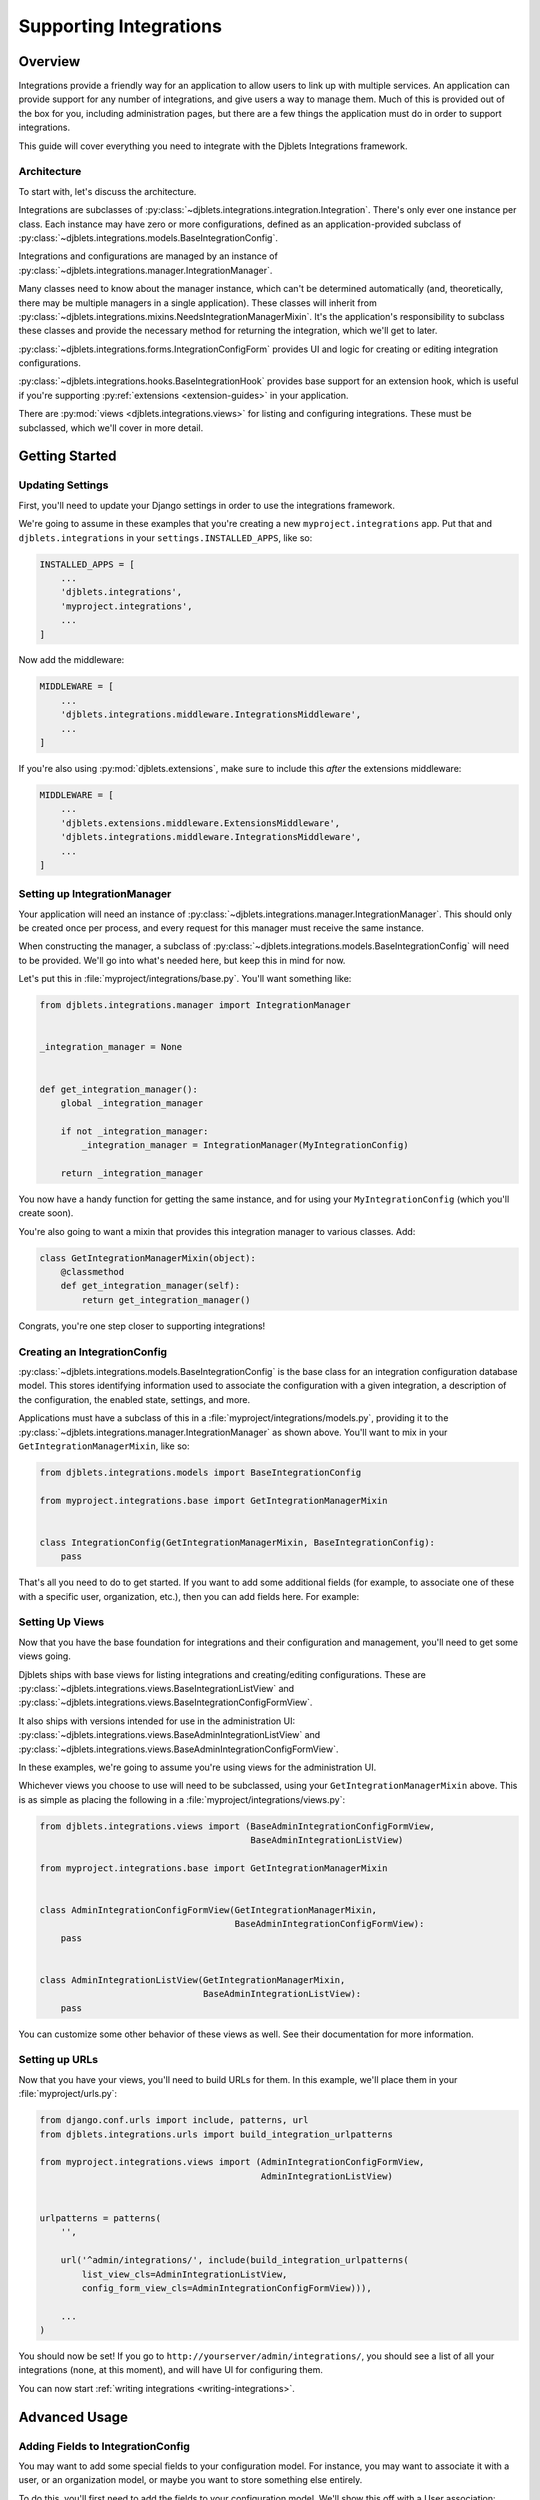 .. _supporting-integrations:

=======================
Supporting Integrations
=======================

Overview
========

Integrations provide a friendly way for an application to allow users to
link up with multiple services. An application can provide support for any
number of integrations, and give users a way to manage them. Much of this is
provided out of the box for you, including administration pages, but there are
a few things the application must do in order to support integrations.

This guide will cover everything you need to integrate with the Djblets
Integrations framework.


Architecture
------------

To start with, let's discuss the architecture.

Integrations are subclasses of
:py:class:`~djblets.integrations.integration.Integration`. There's only ever
one instance per class. Each instance may have zero or more configurations,
defined as an application-provided subclass of
:py:class:`~djblets.integrations.models.BaseIntegrationConfig`.

Integrations and configurations are managed by an instance of
:py:class:`~djblets.integrations.manager.IntegrationManager`.

Many classes need to know about the manager instance, which can't be
determined automatically (and, theoretically, there may be multiple managers
in a single application). These classes will inherit from
:py:class:`~djblets.integrations.mixins.NeedsIntegrationManagerMixin`. It's
the application's responsibility to subclass these classes and provide the
necessary method for returning the integration, which we'll get to later.

:py:class:`~djblets.integrations.forms.IntegrationConfigForm` provides UI and
logic for creating or editing integration configurations.

:py:class:`~djblets.integrations.hooks.BaseIntegrationHook` provides base
support for an extension hook, which is useful if you're supporting
:py:ref:`extensions <extension-guides>` in your application.

There are :py:mod:`views <djblets.integrations.views>` for listing and
configuring integrations. These must be subclassed, which we'll cover in more
detail.


Getting Started
===============

Updating Settings
-----------------

First, you'll need to update your Django settings in order to use the
integrations framework.

We're going to assume in these examples that you're creating a new
``myproject.integrations`` app. Put that and ``djblets.integrations`` in your
``settings.INSTALLED_APPS``, like so:

.. code-block:: python

   INSTALLED_APPS = [
       ...
       'djblets.integrations',
       'myproject.integrations',
       ...
   ]


Now add the middleware:

.. code-block:: python

   MIDDLEWARE = [
       ...
       'djblets.integrations.middleware.IntegrationsMiddleware',
       ...
   ]

If you're also using :py:mod:`djblets.extensions`, make sure to include this
*after* the extensions middleware:

.. code-block:: python

   MIDDLEWARE = [
       ...
       'djblets.extensions.middleware.ExtensionsMiddleware',
       'djblets.integrations.middleware.IntegrationsMiddleware',
       ...
   ]


Setting up IntegrationManager
-----------------------------

Your application will need an instance of
:py:class:`~djblets.integrations.manager.IntegrationManager`. This should only
be created once per process, and every request for this manager must receive
the same instance.

When constructing the manager, a subclass of
:py:class:`~djblets.integrations.models.BaseIntegrationConfig` will need to be
provided. We'll go into what's needed here, but keep this in mind for now.

Let's put this in :file:`myproject/integrations/base.py`. You'll want
something like:

.. code-block:: python

   from djblets.integrations.manager import IntegrationManager


   _integration_manager = None


   def get_integration_manager():
       global _integration_manager

       if not _integration_manager:
           _integration_manager = IntegrationManager(MyIntegrationConfig)

       return _integration_manager


You now have a handy function for getting the same instance, and for using
your ``MyIntegrationConfig`` (which you'll create soon).

You're also going to want a mixin that provides this integration manager to
various classes. Add:

.. code-block:: python

   class GetIntegrationManagerMixin(object):
       @classmethod
       def get_integration_manager(self):
           return get_integration_manager()


Congrats, you're one step closer to supporting integrations!


Creating an IntegrationConfig
-----------------------------

:py:class:`~djblets.integrations.models.BaseIntegrationConfig` is the base
class for an integration configuration database model. This stores identifying
information used to associate the configuration with a given integration, a
description of the configuration, the enabled state, settings, and more.

Applications must have a subclass of this in a
:file:`myproject/integrations/models.py`, providing it to the
:py:class:`~djblets.integrations.manager.IntegrationManager` as shown above.
You'll want to mix in your ``GetIntegrationManagerMixin``, like so:

.. code-block:: python

   from djblets.integrations.models import BaseIntegrationConfig

   from myproject.integrations.base import GetIntegrationManagerMixin


   class IntegrationConfig(GetIntegrationManagerMixin, BaseIntegrationConfig):
       pass


That's all you need to do to get started. If you want to add some additional
fields (for example, to associate one of these with a specific user,
organization, etc.), then you can add fields here. For example:


Setting Up Views
----------------

Now that you have the base foundation for integrations and their configuration
and management, you'll need to get some views going.

Djblets ships with base views for listing integrations and creating/editing
configurations. These are
:py:class:`~djblets.integrations.views.BaseIntegrationListView` and
:py:class:`~djblets.integrations.views.BaseIntegrationConfigFormView`.

It also ships with versions intended for use in the administration UI:
:py:class:`~djblets.integrations.views.BaseAdminIntegrationListView` and
:py:class:`~djblets.integrations.views.BaseAdminIntegrationConfigFormView`.

In these examples, we're going to assume you're using views
for the administration UI.

Whichever views you choose to use will need to be subclassed, using your
``GetIntegrationManagerMixin`` above. This is as simple as placing the
following in a :file:`myproject/integrations/views.py`:

.. code-block:: python

   from djblets.integrations.views import (BaseAdminIntegrationConfigFormView,
                                           BaseAdminIntegrationListView)

   from myproject.integrations.base import GetIntegrationManagerMixin


   class AdminIntegrationConfigFormView(GetIntegrationManagerMixin,
                                        BaseAdminIntegrationConfigFormView):
       pass


   class AdminIntegrationListView(GetIntegrationManagerMixin,
                                  BaseAdminIntegrationListView):
       pass


You can customize some other behavior of these views as well. See their
documentation for more information.


Setting up URLs
---------------

Now that you have your views, you'll need to build URLs for them. In this
example, we'll place them in your :file:`myproject/urls.py`:

.. code-block:: python

   from django.conf.urls import include, patterns, url
   from djblets.integrations.urls import build_integration_urlpatterns

   from myproject.integrations.views import (AdminIntegrationConfigFormView,
                                             AdminIntegrationListView)


   urlpatterns = patterns(
       '',

       url('^admin/integrations/', include(build_integration_urlpatterns(
           list_view_cls=AdminIntegrationListView,
           config_form_view_cls=AdminIntegrationConfigFormView))),

       ...
   )

You should now be set! If you go to ``http://yourserver/admin/integrations/``,
you should see a list of all your integrations (none, at this moment), and
will have UI for configuring them.

You can now start :ref:`writing integrations <writing-integrations>`.


Advanced Usage
==============

Adding Fields to IntegrationConfig
----------------------------------

You may want to add some special fields to your configuration model. For
instance, you may want to associate it with a user, or an organization model,
or maybe you want to store something else entirely.

To do this, you'll first need to add the fields to your configuration model.
We'll show this off with a User association:

.. code-block:: python

   from django.contrib.auth.models import User
   from djblets.integrations.models import BaseIntegrationConfig

   from myproject.integrations.base import GetIntegrationManagerMixin


   class IntegrationConfig(GetIntegrationManagerMixin, BaseIntegrationConfig):
       user = models.ForeignKey(User, related_name='integration_configs')


This will give us an association between users and their integration
configurations.

Next, you may want a special subclass of
:py:class:`~djblets.integrations.forms.IntegrationConfigForm` that can work
with this new field:

.. code-block:: python

   from django import forms
   from django.contrib.auth.models import User
   from djblets.integrations.forms import (IntegrationConfigForm as
                                           BaseIntegrationConfigForm)


   class IntegrationConfigForm(BaseIntegrationConfigForm):
       model_fields = (
           BaseIntegrationConfigForm.model_fields +
           ('user',)
       )

       user = forms.ModelChoiceField(
           label='User',
           queryset=User.objects.all(),
           required=True)


This gives you a form that will contain these extra fields. Note that these
fields will, in the default template, be presented to the user. This may *not*
be what you want, depending on your use case!
